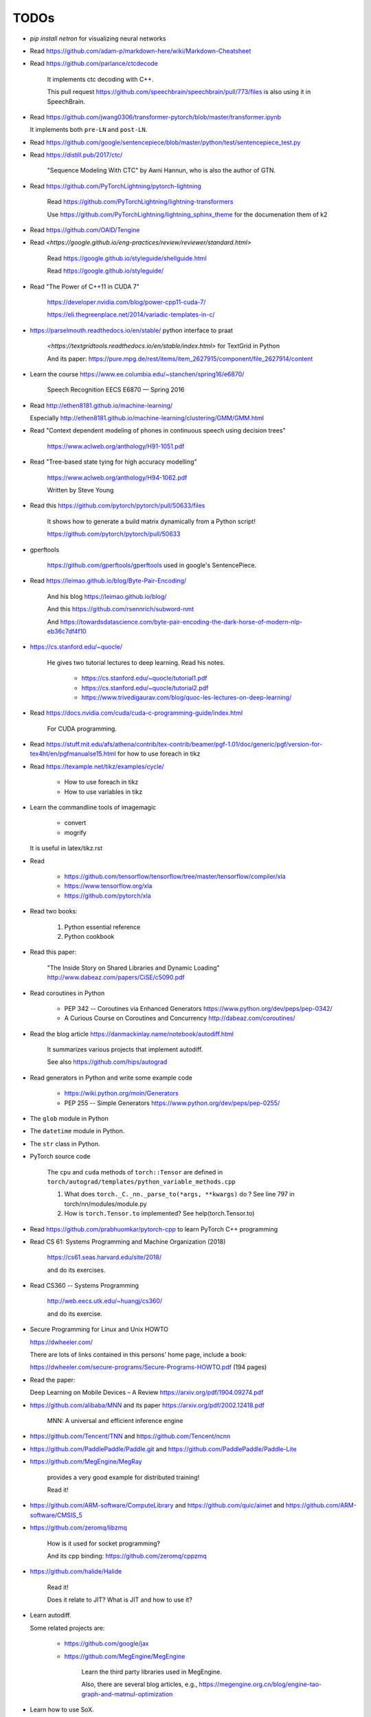 
TODOs
=====

- `pip install netron` for visualizing neural networks

- Read `<https://github.com/adam-p/markdown-here/wiki/Markdown-Cheatsheet>`_

- Read `<https://github.com/parlance/ctcdecode>`_

    It implements ctc decoding with C++.

    This pull request `<https://github.com/speechbrain/speechbrain/pull/773/files>`_
    is also using it in SpeechBrain.

- Read `<https://github.com/jwang0306/transformer-pytorch/blob/master/transformer.ipynb>`_

  It implements both ``pre-LN`` and ``post-LN``.

- Read `<https://github.com/google/sentencepiece/blob/master/python/test/sentencepiece_test.py>`_

- Read `<https://distill.pub/2017/ctc/>`_

    "Sequence Modeling With CTC" by Awni Hannun, who is also the author of GTN.

- Read `<https://github.com/PyTorchLightning/pytorch-lightning>`_

   Read `<https://github.com/PyTorchLightning/lightning-transformers>`_

   Use `<https://github.com/PyTorchLightning/lightning_sphinx_theme>`_
   for the documenation them of k2

- Read `<https://github.com/OAID/Tengine>`_

- Read `<https://google.github.io/eng-practices/review/reviewer/standard.html>`

    Read `<https://google.github.io/styleguide/shellguide.html>`_

    Read `<https://google.github.io/styleguide/>`_

- Read "The Power of C++11 in CUDA 7"

    `<https://developer.nvidia.com/blog/power-cpp11-cuda-7/>`_

    `<https://eli.thegreenplace.net/2014/variadic-templates-in-c/>`_

- `<https://parselmouth.readthedocs.io/en/stable/>`_
  python interface to praat

    `<https://textgridtools.readthedocs.io/en/stable/index.html>` for TextGrid in Python

    And its paper: `<https://pure.mpg.de/rest/items/item_2627915/component/file_2627914/content>`_

- Learn the course `<https://www.ee.columbia.edu/~stanchen/spring16/e6870/>`_

    Speech Recognition EECS E6870 — Spring 2016

- Read `<http://ethen8181.github.io/machine-learning/>`_

  Especially `<http://ethen8181.github.io/machine-learning/clustering/GMM/GMM.html>`_

- Read "Context dependent modeling of phones in continuous speech using decision trees"

    `<https://www.aclweb.org/anthology/H91-1051.pdf>`_

- Read "Tree-based state tying for high accuracy modelling"

    `<https://www.aclweb.org/anthology/H94-1062.pdf>`_

    Written by Steve Young

- Read this `<https://github.com/pytorch/pytorch/pull/50633/files>`_

    It shows how to generate a build matrix dynamically from a Python script!

    `<https://github.com/pytorch/pytorch/pull/50633>`_

- gperftools

    `<https://github.com/gperftools/gperftools>`_
    used in google's SentencePiece.

- Read `<https://leimao.github.io/blog/Byte-Pair-Encoding/>`_

    And his blog `<https://leimao.github.io/blog/>`_

    And this `<https://github.com/rsennrich/subword-nmt>`_

    And `<https://towardsdatascience.com/byte-pair-encoding-the-dark-horse-of-modern-nlp-eb36c7df4f10>`_

- `<https://cs.stanford.edu/~quocle/>`_

    He gives two tutorial lectures to deep learning. Read his notes.

      - `<https://cs.stanford.edu/~quocle/tutorial1.pdf>`_
      - `<https://cs.stanford.edu/~quocle/tutorial2.pdf>`_
      - `<https://www.trivedigaurav.com/blog/quoc-les-lectures-on-deep-learning/>`_

- Read `<https://docs.nvidia.com/cuda/cuda-c-programming-guide/index.html>`_

    For CUDA programming.

- Read `<https://stuff.mit.edu/afs/athena/contrib/tex-contrib/beamer/pgf-1.01/doc/generic/pgf/version-for-tex4ht/en/pgfmanualse15.html>`_
  for how to use foreach in tikz

- Read `<https://texample.net/tikz/examples/cycle/>`_

    - How to use foreach in tikz
    - How to use variables in tikz


- Learn the commandline tools of imagemagic

    - convert
    - mogrify

  It is useful in latex/tikz.rst

- Read

    - `<https://github.com/tensorflow/tensorflow/tree/master/tensorflow/compiler/xla>`_
    - `<https://www.tensorflow.org/xla>`_
    - `<https://github.com/pytorch/xla>`_

- Read two books:

    1. Python essential reference
    2. Python cookbook

- Read this paper:

    "The Inside Story on Shared Libraries and Dynamic Loading"
    `<http://www.dabeaz.com/papers/CiSE/c5090.pdf>`_

- Read coroutines in Python

    - PEP 342 -- Coroutines via Enhanced Generators
      `<https://www.python.org/dev/peps/pep-0342/>`_

    - A Curious Course on Coroutines and Concurrency
      `<http://dabeaz.com/coroutines/>`_



- Read the blog article `<https://danmackinlay.name/notebook/autodiff.html>`_

    It summarizes various projects that implement autodiff.

    See also `<https://github.com/hips/autograd>`_

- Read generators in Python and write some example code

    - `<https://wiki.python.org/moin/Generators>`_

    - PEP 255 -- Simple Generators `<https://www.python.org/dev/peps/pep-0255/>`_



- The ``glob`` module in Python
- The ``datetime`` module in Python.
- The ``str`` class in Python.

- PyTorch source code

    The ``cpu`` and ``cuda`` methods of ``torch::Tensor`` are
    defined in ``torch/autograd/templates/python_variable_methods.cpp``

    1. What does ``torch._C._nn._parse_to(*args, **kwargs)`` do ? See
       line 797 in torch/nn/modules/module.py

    2. How is ``torch.Tensor.to`` implemented? See help(torch.Tensor.to)


- Read `<https://github.com/prabhuomkar/pytorch-cpp>`_ to learn PyTorch C++ programming

- Read CS 61: Systems Programming and Machine Organization (2018)

    `<https://cs61.seas.harvard.edu/site/2018/>`_

    and do its exercises.

- Read CS360 -- Systems Programming

    `<http://web.eecs.utk.edu/~huangj/cs360/>`_

    and do its exercise.


- Secure Programming for Linux and Unix HOWTO

  `<https://dwheeler.com/>`_

  There are lots of links contained in this persons' home page, include a book:

  `<https://dwheeler.com/secure-programs/Secure-Programs-HOWTO.pdf>`_ (194 pages)

- Read the paper:

  Deep Learning on Mobile Devices – A Review `<https://arxiv.org/pdf/1904.09274.pdf>`_

- `<https://github.com/alibaba/MNN>`_
  and its paper `<https://arxiv.org/pdf/2002.12418.pdf>`_

    MNN: A universal and efficient inference engine

- `<https://github.com/Tencent/TNN>`_ and
  `<https://github.com/Tencent/ncnn>`_

- `<https://github.com/PaddlePaddle/Paddle.git>`_ and
  `<https://github.com/PaddlePaddle/Paddle-Lite>`_


- `<https://github.com/MegEngine/MegRay>`_

    provides a very good example for distributed training!

    Read it!

- `<https://github.com/ARM-software/ComputeLibrary>`_ and
  `<https://github.com/quic/aimet>`_ and
  `<https://github.com/ARM-software/CMSIS_5>`_


- `<https://github.com/zeromq/libzmq>`_

    How is it used for socket programming?

    And its cpp binding: `<https://github.com/zeromq/cppzmq>`_

- `<https://github.com/halide/Halide>`_

    Read it!

    Does it relate to JIT? What is JIT and how to use it?

- Learn autodiff.

  Some related projects are:

    - `<https://github.com/google/jax>`_

    - `<https://github.com/MegEngine/MegEngine>`_

        Learn the third party libraries used in MegEngine.

        Also, there are several blog articles, e.g.,
        `<https://megengine.org.cn/blog/engine-tao-graph-and-matmul-optimization>`_

- Learn how to use SoX.

  How SoX is used in torchaudio?

- Read The Python Standard Library

  `<https://docs.python.org/3/library/index.html>`_

  What are the most useful and commonly used libraries?

- Read the Glossary of Python

    See `<https://docs.python.org/3/glossary.html>`_

- Read the builtin functions of Python and write tests in ``python/code/useful_functions``.

    See `<https://docs.python.org/3/library/functions.html>`_

- How does multiprocessing work in Python?

    For example, how multiprocessing is used in PyTorch's DataLoader when
    its num_workers > 1.

    How the Dataset is split over different workers?

    How do torch.utils.data.get_worker_info() and
    worker_init_func() of torch.utils.data.DataLoader work?

    See pytorch/torch/utils/data/dataset.py

- An overview of gradient descent optimization algorithms

    `<https://ruder.io/optimizing-gradient-descent/>`_ a blog article.

    And its paper: `<https://arxiv.org/pdf/1609.04747.pdf>`_

- `<https://sphinx-gallery.github.io/stable/tutorials/index.html>`_

    Write notebook style documentation for k2!!

    `<https://github.com/pytorch/tutorials/blob/master/intermediate_source/char_rnn_classification_tutorial.py>`_
    is an example and it is rendered as
    `<https://pytorch.org/tutorials/intermediate/char_rnn_classification_tutorial>`_.

- A guide to recurrent neural networks and backpropagation

  `<https://wiki.eecs.yorku.ca/course_archive/2016-17/F/6327/_media/rn_dallas.pdf>`_.

  backpropagation through time, a detailed guide

- Implement the following and use PyTorch to check it:

    - Linear layer, weight norm
    - RNN, LSTM, GRU
    - Optimizers: SGD, Adam, RMSProp

- Read the code of earlier OpenFST
- Read the code of FST algorithms in k2, especially ``k2.intersect_dense_pruned``

- Read the blog article "Understanding LSTM Networks" `<https://colah.github.io/posts/2015-08-Understanding-LSTMs/>`_

Flashlight
----------

- `<https://github.com/facebookresearch/flashlight/blob/master/flashlight/app/asr/augmentation/SoundEffect.cpp>`_

Transformer
-----------

- `<http://nlp.seas.harvard.edu/2018/04/03/attention.html>`_

    A blog article about **Attention is All you Need**


C++
----

- The "Empty Member" C++ Optimization

    `<http://www.cantrip.org/emptyopt.html>`_

- Templates and Inheritance Interacting in C++

  `<https://www.informit.com/articles/article.aspx?p=31473&seqNum=2>`_

- Simple C++11 metaprogramming

  `<https://www.boost.org/doc/libs/1_75_0/libs/mp11/doc/html/simple_cxx11_metaprogramming.html>`_

- Simple C++11 metaprogramming, part 2

  `<https://www.boost.org/doc/libs/1_75_0/libs/mp11/doc/html/simple_cxx11_metaprogramming_2.html>`_

- `<https://github.com/boostorg/mp11>`_

    Mp11, a C++11 metaprogramming library

- Searching for Types in Parameter Packs

  `<http://www.open-std.org/jtc1/sc22/wg21/docs/papers/2014/n4115.html>`_
  by Stephan T. Lavavej

- Variable Templates For Type Traits

  `<http://www.open-std.org/jtc1/sc22/wg21/docs/papers/2014/n3854.htm>`_

- Template Metaprogramming Part 2

  `<https://nilsdeppe.com/posts/tmpl-part2>`_





Boost
^^^^^

  - `<https://www.boost.org/>`, official website
  - `<https://www.boost.org/doc/libs/1_75_0/>`_, its documentation

  - `<https://theboostcpplibraries.com/>`_, a book

      Learn what boost provides and look into its implementation!

People
------

- `<https://github.com/goldsborough>`_
